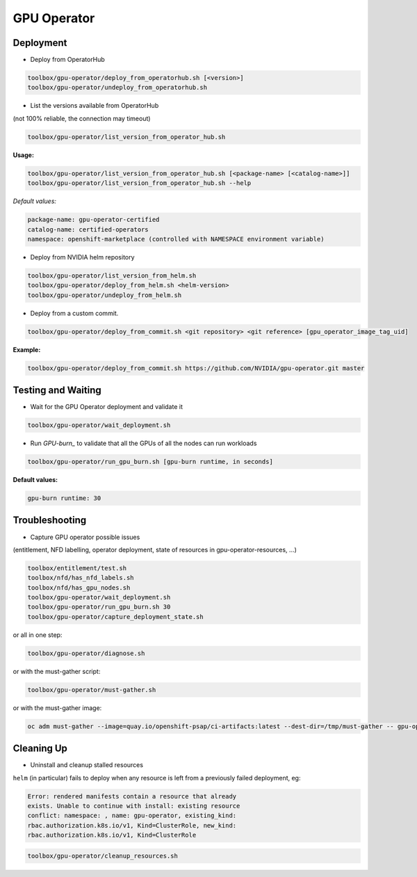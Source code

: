 ============
GPU Operator
============

Deployment
==========

* Deploy from OperatorHub

.. code-block:: shell

    toolbox/gpu-operator/deploy_from_operatorhub.sh [<version>]
    toolbox/gpu-operator/undeploy_from_operatorhub.sh


* List the versions available from OperatorHub

(not 100% reliable, the connection may timeout)

.. code-block:: shell

    toolbox/gpu-operator/list_version_from_operator_hub.sh

**Usage:**

.. code-block:: shell

    toolbox/gpu-operator/list_version_from_operator_hub.sh [<package-name> [<catalog-name>]]
    toolbox/gpu-operator/list_version_from_operator_hub.sh --help

*Default values:*

.. code-block:: shell

    package-name: gpu-operator-certified
    catalog-name: certified-operators
    namespace: openshift-marketplace (controlled with NAMESPACE environment variable)


* Deploy from NVIDIA helm repository

.. code-block:: shell

    toolbox/gpu-operator/list_version_from_helm.sh
    toolbox/gpu-operator/deploy_from_helm.sh <helm-version>
    toolbox/gpu-operator/undeploy_from_helm.sh


* Deploy from a custom commit.

.. code-block:: shell

    toolbox/gpu-operator/deploy_from_commit.sh <git repository> <git reference> [gpu_operator_image_tag_uid]

**Example:**

.. code-block:: shell

    toolbox/gpu-operator/deploy_from_commit.sh https://github.com/NVIDIA/gpu-operator.git master


Testing and Waiting
===================

* Wait for the GPU Operator deployment and validate it

.. code-block:: shell

    toolbox/gpu-operator/wait_deployment.sh


* Run `GPU-burn_` to validate that all the GPUs of all the nodes can
  run workloads

.. code-block:: shell

    toolbox/gpu-operator/run_gpu_burn.sh [gpu-burn runtime, in seconds]

**Default values:**

.. code-block:: shell

  gpu-burn runtime: 30

.. _GPU-burn: https://github.com/openshift-psap/gpu-burn


Troubleshooting
===============

* Capture GPU operator possible issues

(entitlement, NFD labelling, operator deployment, state of resources
in gpu-operator-resources, ...)

.. code-block:: shell

    toolbox/entitlement/test.sh
    toolbox/nfd/has_nfd_labels.sh
    toolbox/nfd/has_gpu_nodes.sh
    toolbox/gpu-operator/wait_deployment.sh
    toolbox/gpu-operator/run_gpu_burn.sh 30
    toolbox/gpu-operator/capture_deployment_state.sh


or all in one step:

.. code-block:: shell

    toolbox/gpu-operator/diagnose.sh

or with the must-gather script:

.. code-block:: shell

    toolbox/gpu-operator/must-gather.sh

or with the must-gather image:

.. code-block:: shell

    oc adm must-gather --image=quay.io/openshift-psap/ci-artifacts:latest --dest-dir=/tmp/must-gather -- gpu-operator_gather


Cleaning Up
===========

* Uninstall and cleanup stalled resources

``helm`` (in particular) fails to deploy when any resource is left from
a previously failed deployment, eg:

.. code-block::

    Error: rendered manifests contain a resource that already
    exists. Unable to continue with install: existing resource
    conflict: namespace: , name: gpu-operator, existing_kind:
    rbac.authorization.k8s.io/v1, Kind=ClusterRole, new_kind:
    rbac.authorization.k8s.io/v1, Kind=ClusterRole

.. code-block::

    toolbox/gpu-operator/cleanup_resources.sh
